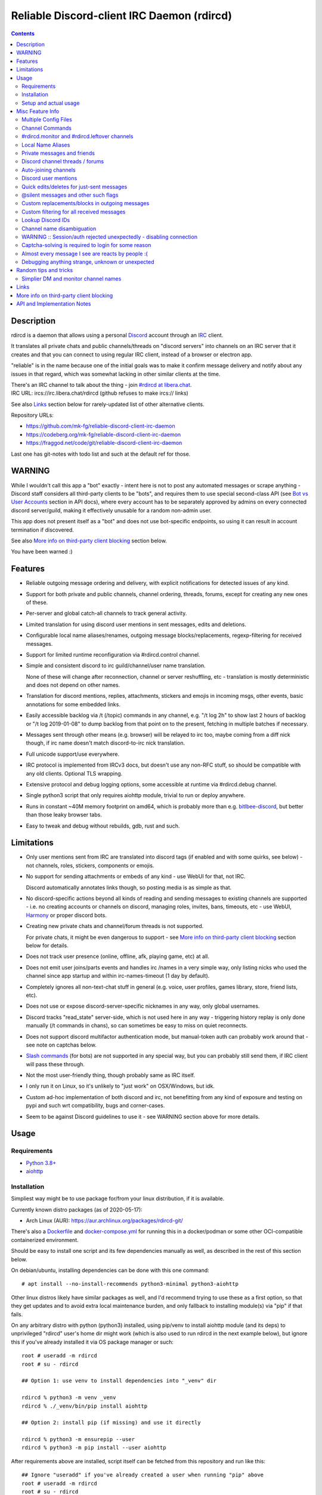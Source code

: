 Reliable Discord-client IRC Daemon (rdircd)
===========================================

.. contents::
  :backlinks: none


Description
-----------

rdircd is a daemon that allows using a personal Discord_ account through an IRC_ client.

It translates all private chats and public channels/threads on "discord servers"
into channels on an IRC server that it creates and that you can connect to using
regular IRC client, instead of a browser or electron app.

"reliable" is in the name because one of the initial goals was to make it confirm
message delivery and notify about any issues in that regard, which was somewhat
lacking in other similar clients at the time.

| There's an IRC channel to talk about the thing - join `#rdircd at libera.chat`_.
| IRC URL: ircs://irc.libera.chat/rdircd (github refuses to make ircs:// links)

See also Links_ section below for rarely-updated list of other alternative clients.

Repository URLs:

- https://github.com/mk-fg/reliable-discord-client-irc-daemon
- https://codeberg.org/mk-fg/reliable-discord-client-irc-daemon
- https://fraggod.net/code/git/reliable-discord-client-irc-daemon

Last one has git-notes with todo list and such at the default ref for those.

.. _Discord: http://discord.gg/
.. _IRC: https://en.wikipedia.org/wiki/Internet_Relay_Chat
.. _#rdircd at libera.chat: https://web.libera.chat/?channels=#rdircd


WARNING
-------

While I wouldn't call this app a "bot" exactly - intent here is not to post any
automated messages or scrape anything - Discord staff considers all third-party
clients to be "bots", and requires them to use special second-class API
(see `Bot vs User Accounts`_ section in API docs), where every account has to be
separately approved by admins on every connected discord server/guild, making it
effectively unusable for a random non-admin user.

This app does not present itself as a "bot" and does not use bot-specific endpoints,
so using it can result in account termination if discovered.

See also `More info on third-party client blocking`_ section below.

You have been warned :)

.. _Bot vs User Accounts: https://discord.com/developers/docs/topics/oauth2#bot-vs-user-accounts


Features
--------

- Reliable outgoing message ordering and delivery, with explicit notifications
  for detected issues of any kind.

- Support for both private and public channels, channel ordering, threads,
  forums, except for creating any new ones of these.

- Per-server and global catch-all channels to track general activity.

- Limited translation for using discord user mentions in sent messages,
  edits and deletions.

- Configurable local name aliases/renames, outgoing message blocks/replacements,
  regexp-filtering for received messages.

- Support for limited runtime reconfiguration via #rdircd.control channel.

- Simple and consistent discord to irc guild/channel/user name translation.

  None of these will change after reconnection, channel or server reshuffling,
  etc - translation is mostly deterministic and does not depend on other names.

- Translation for discord mentions, replies, attachments, stickers and emojis
  in incoming msgs, other events, basic annotations for some embedded links.

- Easily accessible backlog via /t (/topic) commands in any channel, e.g. "/t
  log 2h" to show last 2 hours of backlog or "/t log 2019-01-08" to dump backlog
  from that point on to the present, fetching in multiple batches if necessary.

- Messages sent through other means (e.g. browser) will be relayed to irc too,
  maybe coming from a diff nick though, if irc name doesn't match discord-to-irc
  nick translation.

- Full unicode support/use everywhere.

- IRC protocol is implemented from IRCv3 docs, but doesn't use any non-RFC stuff,
  so should be compatible with any old clients. Optional TLS wrapping.

- Extensive protocol and debug logging options, some accessible at runtime via
  #rdircd.debug channel.

- Single python3 script that only requires aiohttp module, trivial to run or
  deploy anywhere.

- Runs in constant ~40M memory footprint on amd64, which is probably more than
  e.g. bitlbee-discord_, but better than those leaky browser tabs.

- Easy to tweak and debug without rebuilds, gdb, rust and such.

.. _bitlbee-discord: https://github.com/sm00th/bitlbee-discord


Limitations
-----------

- Only user mentions sent from IRC are translated into discord tags
  (if enabled and with some quirks, see below) - not channels, roles, stickers,
  components or emojis.

- No support for sending attachments or embeds of any kind - use WebUI for that, not IRC.

  Discord automatically annotates links though, so posting media is as simple as that.

- No discord-specific actions beyond all kinds of reading and sending messages
  to existing channels are supported - i.e. no creating accounts or channels on discord,
  managing roles, invites, bans, timeouts, etc - use WebUI, Harmony_ or proper discord bots.

- Creating new private chats and channel/forum threads is not supported.

  For private chats, it might be even dangerous to support - see `More info on
  third-party client blocking`_ section below for details.

- Does not track user presence (online, offline, afk, playing game, etc) at all.

- Does not emit user joins/parts events and handles irc /names in a very simple
  way, only listing nicks who used the channel since app startup and within
  irc-names-timeout (1 day by default).

- Completely ignores all non-text-chat stuff in general
  (e.g. voice, user profiles, games library, store, friend lists, etc).

- Does not use or expose discord-server-specific nicknames in any way,
  only global usernames.

- Discord tracks "read_state" server-side, which is not used here in any way -
  triggering history replay is only done manually (/t commands in chans),
  so can sometimes be easy to miss on quiet reconnects.

- Does not support discord multifactor authentication mode, but manual-token
  auth can probably work around that - see note on captchas below.

- `Slash commands`_ (for bots) are not supported in any special way,
  but you can probably still send them, if IRC client will pass these through.

  .. _Slash commands: https://discord.com/developers/docs/interactions/slash-commands

- Not the most user-friendly thing, though probably same as IRC itself.

- I only run it on Linux, so it's unlikely to "just work" on OSX/Windows, but idk.

- Custom ad-hoc implementation of both discord and irc, not benefitting from any
  kind of exposure and testing on pypi and such wrt compatibility, bugs and corner-cases.

- Seem to be against Discord guidelines to use it - see WARNING section above for more details.


Usage
-----

Requirements
````````````

* `Python 3.8+ <http://python.org/>`_
* `aiohttp <https://aiohttp.readthedocs.io/en/stable/>`_

Installation
````````````

Simpliest way might be to use package for/from your linux distribution,
if it is available.

Currently known distro packages (as of 2020-05-17):

- Arch Linux (AUR): https://aur.archlinux.org/packages/rdircd-git/

There's also a Dockerfile_ and docker-compose.yml_ for running this
in a docker/podman or some other OCI-compatible containerized environment.

Should be easy to install one script and its few dependencies manually as well,
as described in the rest of this section below.

On debian/ubuntu, installing dependencies can be done with this one command::

  # apt install --no-install-recommends python3-minimal python3-aiohttp

Other linux distros likely have similar packages as well, and I'd recommend
trying to use these as a first option, so that they get updates and to avoid
extra local maintenance burden, and only fallback to installing module(s) via
"pip" if that fails.

On any arbitrary distro with python (python3) installed, using pip/venv to
install aiohttp module (and its deps) to unprivileged "rdircd" user's home dir
might work (which is also used to run rdircd in the next example below),
but ignore this if you've already installed it via OS package manager or such::

  root # useradd -m rdircd
  root # su - rdircd

  ## Option 1: use venv to install dependencies into "_venv" dir

  rdircd % python3 -m venv _venv
  rdircd % ./_venv/bin/pip install aiohttp

  ## Option 2: install pip (if missing) and use it directly

  rdircd % python3 -m ensurepip --user
  rdircd % python3 -m pip install --user aiohttp

After requirements above are installed, script itself can be fetched
from this repository and run like this::

  ## Ignore "useradd" if you've already created a user when running "pip" above
  root # useradd -m rdircd
  root # su - rdircd

  ## If using "venv" install example above - load its env vars
  # Or alternatively run script via "./_venv/bin/python rdircd ..." command line
  rdircd % source ./_venv/bin/activate

  rdircd % curl https://raw.githubusercontent.com/mk-fg/reliable-discord-client-irc-daemon/master/rdircd > rdircd
  rdircd % chmod +x rdircd

  rdircd % ./rdircd --help
   ...to test if it runs...

  rdircd % ./rdircd --conf-dump-defaults
   ...for a full list of all supported options with some comments...
  rdircd % nano rdircd.ini
   ...see below for configuration file info/example...

  rdircd % ./rdircd --debug -c rdircd.ini
   ...drop --debug and use init system for a regular daemon...

For setting up daemon/script to run on OS boot, rdircd.service_ systemd unit file
can be used in most Linux environments (edit ExecStart= options and paths there),
or otherwise probably via init.d script, or maybe in "screen" session as a
last resort ad-hoc option.
Make sure it runs as e.g. "rdircd" user created in snippet above, not as root.

.. _Dockerfile: Dockerfile
.. _docker-compose.yml: docker-compose.yml
.. _rdircd.service: rdircd.service

Setup and actual usage
``````````````````````

Create configuration file with discord and ircd auth credentials in ~/.rdircd.ini
(see all --conf\* opts wrt these)::

  [irc]
  password = hunter2

  [auth]
  email = discord-reg@email.com
  password = discord-password

Note: IRC password can be omitted, but make sure to firewall that port from
everything in the system then (or maybe do it anyway).

If you set password though, maybe do not use IRC ``password=`` option like above,
and use ``password-hash=`` and ``-H/--conf-pw-scrypt`` to generate it instead.
Either way, make sure to use that password when configuring connection to this
server in the IRC client as well.

Start rdircd daemon: ``./rdircd --debug``

Connect IRC client to "localhost:6667" - default listen/bind host and port.

(see ``./rdircd --conf-dump-defaults`` or corresponding CLI ``-i/--irc-bind`` /
``-s/--irc-tls-pem-file`` options for binding on different host/port and TLS
socket wrapping, for non-localhost connections)

Run ``/list`` to see channels for all joined discord servers/guilds::

  Channel           Users Topic
  -------           ----- -----
  #rdircd.control       1  rdircd: control channel, type "help" for more info
  #rdircd.debug         1  rdircd: debug logging channel, read-only
  #rdircd.monitor       1  rdircd: read-only catch-all channel with messages from everywhere
  #rdircd.leftover      1  rdircd: read-only channel for any discord messages in channels ...
  #rdircd.monitor.jvpp  1  rdircd: read-only catch-all channel for discord [ Server-A ]
  #rdircd.leftover.jvpp 1  rdircd: read-only msgs for non-joined channels of discord [ Server-A ]
  ...
  #me.chat.SomeUser     1  me: private chat - SomeUser
  #me.chat.x2s456gl0t   3  me: private chat - some-other-user, another-user, user3
  #jvpp.announcements   1  Server-A: Please keep this channel unmuted
  #jvpp.info            1  Server-A:
  #jvpp.rules           1  Server-A:
  #jvpp.welcome         1  Server-A: Mute unless you like notification spam
  ...
  #axsd.intro           1  Server-B: Server info and welcomes.
  #axsd.offtopic        1  Server-B: Anything goes. Civility is expected.

Notes on information here:

- Short base64 channel prefix is a persistent id of the discord guild that it belongs to.
- Full guild name (e.g. "Server-A") is used as a prefix for every channel topic.
- "#me." is a prefix of discord @me guild, where all private channels are.
- #rdircd.control and #rdircd.debug are special channels, send "help" there for more info.
- There's #rdircd.monitor catch-all channel and guild-specific ones (see notes below).
- #rdircd.leftover channels are like #rdircd.monitor, but skip msgs from already-joined channels.
- Public IRC channel users are transient and only listed/counted if they sent
  something to a channel, as discord has no concept of "joining" for publics.
- Everything in that /list and everything used to talk through this app are IRC
  channels (with #, that you /join), it doesn't use /q or /msg pretty much anywhere.
- Channels always list at least 1 user, to avoid clients hiding ones with 0.

``/j #axsd.offtopic`` (/join) as you'd do with regular IRC to start shitposting there.
Channels joins/parts in IRC side do not affect discord in any way.

Run ``/t`` (/topic) command to show more info on channel-specific commands,
e.g. ``/t log`` to fetch and replay backlog starting from last event before last
rdircd shutdown, ``/t log list`` to list all activity timestamps that rdircd tracks,
or ``/t log 2h`` to fetch/dump channel log for/from specific time(stamp/span)
(iso8601 or a simple relative format).

Daemon control/config commands are available in #rdircd.control channel,
#rdircd.debug chan can be used to tweak various logging and inspect daemon state
and protocols more closely, send "help" there to list available commands.

For broad outline of various supported configuration settings,
see `rdircd.defaults.ini`_ file (output of ``./rdircd --conf-dump-defaults``),
and more on particular uses of those below.

.. _rdircd.defaults.ini: rdircd.defaults.ini


Misc Feature Info
-----------------

| Notes on various optional and less obvious features are collected here.
| See "Usage" section for a more general information.

Multiple Config Files
`````````````````````

Multiple ini files can be specified with -c option, overriding each other in sequence.

Last one will be updated wrt [state], token= and similar runtime stuff,
as well as any values set via #rdircd.control channel commands,
so it can be useful to specify persistent config with auth and options,
and separate (initially empty) one for such dynamic state.

| E.g. ``./rdircd -c config.ini -c state.ini`` will do that.
| ``--conf-dump`` can be added to print resulting ini assembled from all these.
| ``--conf-dump-defaults`` flag can be used to list all options and their defaults.
|

Frequent state timestamp updates are done in-place (small fixed-length values),
but checking ctime before writes, so should be safe to edit any of these files
manually anytime anyway.

Sending SIGHUP to the script or "reload" command in control-channel should
load and apply values from all config files in the same order.
Note that such operation won't reset any values missing in files to their
defaults, only apply stuff explicitly set there on top of the current config.

Channel Commands
````````````````

| In special channels like #rdircd.control and #rdircd.debug: send "h" or "help".
| All discord channels - send "/t" or "/topic".

#rdircd.monitor and #rdircd.leftover channels
`````````````````````````````````````````````

#rdircd.monitor can be used to see activity from all connected servers -
gets all messages, prefixed by the relevant irc channel name.

#rdircd.monitor.guild (where "guild" is a hash or alias, see above)
is a similar catch-all channels for specific discord server/guild.

#rdircd.monitor.me can be useful, for example, to monitor any private chats
and messages for discord account (see also `Auto-joining channels`_ example).

#rdircd.leftover and similar #rdircd.leftover.guild channels are like monitor
channels, but skip messages from any channels that IRC client have JOIN-ed,
including e.g. ``/join #rdircd.leftover.game-x`` hiding that "game-x" discord
msgs from global catch-all #rdircd.leftover, but not counting #rdircd.monitor
channels (i.e. joining them doesn't affect "leftover" ones in any way).

Configuration file also has [unmonitor] section for an optional list
of channel-names to ignore in monitor/leftover channels, for example::

  [unmonitor]
  # All filters are applied to channel names and are case-insensitive
  Ignore this particular "bot-commands" channel = game-X.bot-commands
  skip forum threads in "game-X" guild = glob:game-X.forum.=*
  "wordle" threads in any guild (and chans ending in .wordle) = glob:*.wordle
  Don't show threads in any forum-like channels = re:^[^.]+\.(forum|discuss)\.=.*

Keys (as in part before "=") in such config section are ignored, and can be
anything, e.g. comments explaining the patterns (like in example above), while
values are either exact channel names (with discord prefix, optional #-prefix),
or a "glob:"/"re:"-prefixed glob / regexp pattern (`shell-like globs`_ or
`python regexps`_), written as ``<some-key/comment> = glob:<wildcard-pattern>``
or ``<some-key/comment> = re:<regexp-pattern>`` lines - see examples just above.

Channel names matched by those filters will be dropped from monitor-channels,
so this can be used to define a list of spammy things that you don't care about
and don't want to see even there.

"unmonitor" (or "um") command in #rdircd.control can add/remove such filters
on-the-fly anytime.

Messages in monitor-channels are limited to specific length/lines,
to avoid excessive flooding by long and/or multi-line msgs.
"len-monitor" and "len-monitor-lines" parameters under "[irc]" config
section can be used to control these limits,
see `"./rdircd --conf-dump-defaults" output`_ for their default values.
There are also options to change name format of monitor channels.

.. _shell-like globs: https://docs.python.org/3/library/fnmatch.html
.. _python regexps: https://docs.python.org/3/library/re.html
.. _"./rdircd --conf-dump-defaults" output: rdircd.defaults.ini

Local Name Aliases
``````````````````

(more like "renames" than "aliases", as old names don't continue to work for these)

Can be defined in the config file to replace hash-based discord prefixes or server
channel names with something more readable/memorable or meaningful to you::

  [renames]
  guild.jvpp = game-x
  guild.sn3y = log-bot
  guild.sn3y.chan-fmt = logs/{name}.log
  chan.some-long-and-weird-name = weird
  chan.@710035588048224269 = general-subs

This should:

- Turn e.g. #jvpp.info into #game-x.info - lettersoup guild-id to more
  meaningful prefix. This will apply to all channels in that discord -
  "guild" renames.

- Change format for channel names of "sn3y" discord from something like
  #sn3y.debug to #logs/debug.log - changing of channel name format.

  Format template uses `python str.format syntax`_ with "name" (channel name)
  and "prefix" (guild prefix - will be "log-bot" in this example) values.
  Default format is ``{prefix}.{name}``.

  This format option does not affect monitor/leftover channel name(s)
  (e.g. #rdircd.monitor.log-bot or #rdircd.leftover.game-x) -
  see "chan-monitor-guild" and "chan-leftover-guild" options under
  [irc] section for changing that.

  .. _python str.format syntax: https://docs.python.org/3/library/string.html#format-string-syntax

- Rename that long channel to have a shorter name (retaining guild prefix) -
  "chan" renames.

  Note that this affects all guilds where such channel name exists, and source name
  should be in irc format, same as in /list, and is rfc1459-casemapped (same as on irc).

- Rename channel with id=710035588048224269 to "memes" (retaining guild prefix) -
  "chan" renames using \@channel-id spec.

  That long discord channel identifier (also called "snowflake") can be found by
  typing "/t info" topic-command in corresponding irc channel, and can be used to
  refer to that specific channel, i.e. renaming this one #general on this one
  discord server instead of renaming all #general channels everywhere.

  This is especially useful when two channels have same exact name within same
  discord, and normally will be assigned ``.<id-hash>`` non-descriptive suffixes.

Currently only listed types of renaming are implemented, for discord prefixes
and channels, but there are also options under [irc] section to set names for
system/monitor/leftover and private-chat channels - "chan-sys", "chan-private",
"chan-monitor" and such (see `"./rdircd --conf-dump-defaults" output`_).

Set ``chan-monitor-guild = {prefix}`` there for example, to have #game-x channel be
catch-all for all messages in that discord, without default long #rdircd.monitor.\* prefix.

Private messages and friends
````````````````````````````

Discord private messages create and get posted to channels in "me" server/guild,
same as they do in discord webui, and can be interacted with in the same way as
any other guild/channels (list, join/part, send/recv msgs, etc).

Join #rdircd.monitor.me (or #rdircd.monitor, see above) to get all new
msgs/chats there, as well as relationship change notifications (friend
requests/adds/removes) as notices.

Accepting friend requests and adding/removing these can be done via regular
discord webui and is not implemented in this client in any special way.

See also `Auto-joining channels`_ section below for an easy way to pop-up
new private chats in the IRC client via invites.

Discord channel threads / forums
````````````````````````````````

"Threads" is a Discord feature, allowing non-admin users to create transient
ad-hoc sub-channels anytime for specific topic, which are auto-removed
("archived") after a relatively-short inactivity timeout (like a day).

Discord "forum" channels are basically channels, where people can only create
and talk in theads, with listing of those replacing default channel chatter.

All non-archived threads should be shown in rdircd channel list as a regular IRC
channels, with names like #gg.general.=vot5.lets·discuss·stuff, extending parent
chan name with thread id tag ("=vot5" in this example) and a possibly-truncated
thread name (see "thread-chan-name-len" config option).

There are several options for how to see and interact with threads from the
parent channel (mostly in [discord] section, `see --conf-dump-defaults output`_)::

  [irc]
  thread-chan-name-len = 30

  [discord]
  thread-id-prefix = =
  thread-msgs-in-parent-chan = yes
  thread-msgs-in-parent-chan-monitor = no
  thread-msgs-in-parent-chan-full-prefix = no
  thread-redirect-prefixed-responses-from-parent-chan = yes
  ...

But even with all these disabled, a simple notice should be sent to the channel
when threads are started, so that one won't miss them entirely.

There's no support for creating new threads from IRC, unarchiving old ones or
otherwise managing these, and joining thread channel in IRC doesn't actually
"join thread" in Discord UI (pining it under channel name), but posting anything
there should do that automatically.

.. _see --conf-dump-defaults output: rdircd.defaults.ini

Auto-joining channels
`````````````````````

"chan-auto-join-re" setting in "[irc]" section allows to specify regexp to match
channel name (without # prefix) to auto-join when any messages appear in them.

For example, to auto-join any #me.\* channels (direct messages), following
regular expression value (`python "re" syntax`_) can be used::

  [irc]
  chan-auto-join-re = ^me\.

| Or to have irc client auto-join all channels, use ``chan-auto-join-re = .``
| Empty value for this option (default) will match nothing.

This can be used as an alternative to tracking new stuff via
#rdircd.monitor/leftover channels.

This regexp can be tweaked at runtime using "set" command in #rdircd.control
channel, same as any other values, to e.g. temporary enable/disable this feature
for specific discords or channels.

Discord user mentions
`````````````````````

| These are ``@username`` tags, designed to alert someone to direct-ish message.
| rdircd translates whatever matches ``msg-mention-re`` regexp conf-option into them.

Default value for it should look like this::

  [discord]
  msg-mention-re = (?:^|\s)(@)(?P<nick>[^\s,;@+]+)

Which would match any word-like space- or punctuation-separated ``@nick``
mention in sent lines.

Regexp (`python "re" syntax`_) must have named "nick" group with
nick/username lookup string, which will be replaced by discord mention tag,
and all other capturing groups (i.e. ones without ``?:``) will be stripped
(like ``@`` in above regexp).

Default regexp above should still allow to send e.g. ``\@something`` to appear
non-highlighted in webapp (and without ``\`` due to markdown), as it won't be
matched by ``(?:^|\s)`` part due to that backslash prefix.

As another example, to have classic irc-style highlights at the start of the
line, regexp like this one can be used::

  msg-mention-re = ^(?P<nick>[^\s,;@+]+)(:)

And should translate e.g. ``mk-fg: some msg`` into ``@mk-fg some msg``
(with @-part being mention-tag).

To ID specific discord user, "nick" group will be used in following ways:

- Case-insensitive match against all recent guild-related irc names
  (message authors, reactions, private channel users, etc).

- Lookup unique name completion by prefix, same as in webui after @.

- If no cached or unique match found - error notice will be issued
  and message not sent.

Such strict behavior is designed to avoid any unintentional mis-translations,
and highlighting wrong person should generally only be possible via misspelling.

Related ``msg-mention-re-ignore`` option (regexp to match against full capture
of pattern above) can also be used to skip some non-mention things from being
treated as such, that'd otherwise be picked-up by first regexp, stripping
capturing groups from them too, which can be used to e.g. undo escaping.

Set ``msg-mention-re`` to an empty value to disable all this translation entirely.

Note that discord user lists can be quite massive (10K+ users), are not split
by channel, and are not intended to be pre-fetched by the client, only queried
for completions or visible parts, which doesn't map well to irc, hence all this magic.

.. _python "re" syntax: https://docs.python.org/3/library/re.html#regular-expression-syntax

Quick edits/deletes for just-sent messages
``````````````````````````````````````````

Similar to `Discord user mentions`_ above, there's a special regexp-option that
matches commands to be interpreted as edit or removal of last message sent to
this channel.

Default regexps look something like this (check `--conf-dump-defaults`_ jic)::

  [discord]
  msg-edit-re = ^\s*s(?P<sep>[/|:])(?P<aaa>.*)(?P=sep)(?P<bbb>.*)(?P=sep)\s*$
  msg-del-re = ^\s*//del\s*$

They match sed/perl/irc-like follow-up amendment lines like ``s/spam/ham/``, and
``//del`` line, which will never be sent to discord, only used as internal commands.

(``s|/some/path|/other/path|`` and
``s:cat /dev/input/mouse0 | hexdump:hexdump </dev/input/mouse0:``
syntaxes are also allowed by default edit-regexp, just like with sed_, for
easier handling of common stuff like paths, which can have these chars in them)

Both commands matched by these operate on last message sent by rdircd to the
same discord channel, with ``//del`` simply removing that last message, and edit
running `python re.sub()`_ (`PCRE-like`_) regexp-replacement function on it.

"msg-edit-re" regexp option value matching sed-like command must have named
"aaa" and "bbb" groups in it, which will be used as pattern and replacement
args to re.sub(), respectively.

If edit doesn't seem to alter last-sent message in any way, it gets discarded,
and also generates IRC notice response, to signal that replacement didn't work.

Successful edit/deletion should also be signaled as usual by discord,
with "[edit]" or such prefix (configurable under "[irc]" section).

Any older-than-last messages can be edited through Discord WebUI - this client
only tracks last one for easy quick follow-up oops-fixes, nothing more than that.

.. _--conf-dump-defaults: rdircd.defaults.ini
.. _sed: https://en.wikipedia.org/wiki/Sed
.. _python re.sub(): https://docs.python.org/3/library/re.html#re.sub
.. _PCRE-like: https://en.wikipedia.org/wiki/Perl_Compatible_Regular_Expressions

@silent messages and other such flags
`````````````````````````````````````

Somewhat similar to quick edits/deletes above, "msg-flag-silent-re" option is
there to match/remove "@silent" prefix in messages (by default), which disables
sending discord push notifications for it, same as with the official client.

That and similar message flags on incoming messages are not represented
in any way, as they don't seem to be relevant for an irc client anyway.

Custom replacements/blocks in outgoing messages
```````````````````````````````````````````````

Config can have a [send-replacements] section to block or regexp-replace
parts of messages sent (by you) from IRC on per-discord basis.

This can be used to add discord-specific tags, unicode shorthands, emojis,
stickers, block/replace specific links or maybe even words/language before
proxying msg to discord.

Here's how it can look in the ini file(s)::

  [send-replacements]

  *.unicode-smiley = (^| ):\)( |$) -> \1😀\2
  *.twitter-to-nitter = ^(https?://)((mobile|www)\.)?twitter\.com(/.*)?$ -> \1nitter.ir\4

  guildx.never-mention-rust! = (?i)\brust\b -> <block!>
  guildx.localize-color-word = \bcolor(ed|i\S+)\b -> colour\1

Where each key has the form of ``discord-prefix> "." comment``, with a special
``*`` prefix to apply rule to all discords, while values are
``regexp " -> " <replacement_or_action`` with one special ``<block!>``
action-value to block sending msg with error-notice on regexp match.
"comment" part of the key can be any arbitrary unique string.

So when sending e.g. ``test :)`` msg on IRC, discord will get ``test 😀``.

Same as with other regex-using options, regexps have python "re" module syntax,
applied via `re.sub()`_ function, using raw strings from config value as-is,
without any special escapes or interpretations.

Replacements are applied in the same order as specified, but with ``*`` keys
preceding per-discord ones, and before processing to add discord tags, so anything
like @username that can normally be typed in messages can be used there too.

#rdircd.control channel has "repl" command to edit these rules on-the-fly.

.. _re.sub(): https://docs.python.org/3/library/re.html#re.sub

Custom filtering for all received messages
``````````````````````````````````````````

If you join #rdircd.monitor channel, see - for example - a message like this::

  <helper-bot> #pub.welcomes :: Welcome!

...and think "don't want to see messages like that again!" - config files'
"[recv-regexp-filters]" section or corresponding "rx" command in #rdircd.control
channel can help.

Depending on what "messages like that" means, here are some ways to filter those out::

  [recv-regexp-filters]
  discard msgs from this bot = ^<helper-bot>
  ignore all msgs in that channel of that discord = ^\S+ #pub\.welcomes ::
  drop all msgs from "pub" discord = ^\S+ #pub\.
  no messages from #welcomes channels of any discord pls = ^\S+ #\w+\.welcomes ::
  never see "Welcome!" message-text again!!! = ^\S+ #\S+ :: Welcome!$
  some combination of the above = (?i)^<helper-bot> #\w+\.welcomes ::
  ...

(tweak e.g. `last example on regex101.com`_ for more hands-on understanding)

Lines in that section have the usual ``<key> = <regexp>`` form, where <key>
part can be anything (e.g. comment to explain regexp, like in examples above),
and <regexp> value is a regular expression to match against the message in
``<user> #discord.channel-name :: message text`` format like that helper-bot
msg presented above, and same as can be seen in monitor-channels.

Any message received from discord will be matched against all regexps in order,
stopping and discarding the message everywhere on first (any) match.
So it might be a good idea to write as precise patterns as possible, to avoid
them matching anything else and dropping unrelated messages accidentally.

Same as with some other conf options, basic knowledge of regular expressions
might be needed to use such filters - `here's a link to nice tutorial on those`_
(though there are 100s of such tutorials on the web).

Particular regexps here use PCRE-like `python re syntax`_, with re.DOTALL
flag set (``.`` matches newlines in multiline messages).
I'd also recommend commonly adding ``(?i)`` case-insensitive-match flag,
as IRC nicks and channel names ignore character case and can be displayed
in misleading/inprecise ways in the client.

More random examples of recv-regexp-filters, incl. more advanced CNF weirdness::

  [recv-regexp-filters]
  disregard wordle thread there = ^\S+ #pub\.general\.=w8mk\.wordle ::
  ignore "wordle" threads everywhere = ^\S+ #\S+\.=\w{4}\.wordle ::
  activity-level bots are annoying = (?i) advanced to level \d+[ !]

  ;; Advanced stuff: connect multiple regexps via CNF logic (Conjunctive Normal Form)
  ;; If key starts with "∧ " (conjunction symbol), it's AND'ed with previous regexp
  ;; ¬ (negation) in that prefix inverts the logic, so e.g. "∧¬ ..." is "and not ..."
  ;; Disjunction (∨) is the default behavior and doesn't need the (implied) prefix
  ;; Any complex logical expression can be converted to such CNF form -
  ;;  - use calculators like https://www.dcode.fr/boolean-expressions-calculator

  Drop welcome msgs in welcome-chans = (?i)^\S+ #\w+\.\S*welcome\S* :: .*\bwelcome\b.*
  ∧ but only if they have an exclaimation mark in them somewhere = :: .*!
  ∧¬ and not from this specific "lut" discord-prefix = ^\S+ #lut\.

  Most channels here are not relevant = ^\S+ #myc\.
  ∧¬ except these ones = ^\S+ #myc\.(announcements|changelog|forum)[. ]
  ∨ but skip github CI logs there = ^<github> #myc\.

Pretty much anything can be matched with clever regexps, so CNF-logic stuff
like in last examples is seldom useful, but might still be simplier than
expressing arbitrary ordering or negation in regexps.

.. _last example on regex101.com: https://regex101.com/r/VMvyfS/2
.. _python re syntax: https://docs.python.org/3/howto/regex.html
.. _here's a link to nice tutorial on those: https://github.com/ziishaned/learn-regex

Lookup Discord IDs
``````````````````

Mostly useful for debugging - /who command can resolve specified ID
(e.g. channel_id from protocol logs) to a channel/user/guild info:

- ``/who #123456`` - find/describe channel with id=123456.
- ``/who @123456`` - user id lookup.
- ``/who %123456`` - guild id info.

All these ID values are unique for discord within their type.

Channel name disambiguation
```````````````````````````

Discord name translation is "mostly" deterministic due to one exception -
channels with same (casemapped) IRC name within same server/guild,
which discord allows for.

When there is a conflict, chan names are suffixed by ``.<id-hash>``
(see chan-dedup-\* config options), to allow using both channels through IRC.
Renaming conflicting channels on Discord will rename IRC chans to remove
no-longer-necessary suffixes as well. Such renames affect thread-channels too.

Note that when channels are renamed (including name conflicts),
IRC notice lines about it are always issued in affected channels,
and any relevant monitor/leftover channels, topic should be changed
to reflect that old-name channel is no longer useful, and posting msgs
there should emit immediate warnings about it.

WARNING :: Session/auth rejected unexpectedly - disabling connection
````````````````````````````````````````````````````````````````````

This should happen by default when discord gateway responds with op=9
"invalid session" event to an authentication attempt,
not reconnecting after that, as presumably it'd fail in the same way anyway.

This would normally mean that authentication with the discord server has failed,
but on (quite frequent) discord service disruptions, gateway also returns that
opcode for all logins after some timeout, presumably using it as a fallback
when failing to access auth backends.

This can get annoying fast, as one'd have to manually force reconnection when
discord itself is in limbo.

If auth data is supposed to be correct, can be fixed by setting
``ws-reconnect-on-auth-fail = yes`` option in ``[discord]`` ini section,
which will force client to keep reconnecting regardless.

Captcha-solving is required to login for some reason
````````````````````````````````````````````````````

Don't know why or when it happens, but was reported by some users in this and
other similar discord clients - see `issue-1`_ here and links in there.

Fix is same as with bitlbee-discord_ - login via browser, maybe from the same
IP Address, and put auth token extracted from this browser into configuration
ini file's [auth] section, e.g.::

  [auth]
  token = ...

See "Usage" in README of bitlbee-discord_ (scroll down on that link) for how to
extract this token from various browsers.

Note that you can use multiple configuration files (see -c/--conf option) to specify
this token via separate file, generated in whatever fashion, in addition to main one.

Extra ``token-manual = yes`` option can be added in that section to never
try to request, update or refresh this token automatically in any way.
Dunno if this option is needed, or if such captcha-login is only required once,
and later automatic token requests/updates might work (maybe leave note on
`issue-1`_ if you'll test it one way or the other).

Never encountered this problem myself so far.

.. _issue-1: https://github.com/mk-fg/reliable-discord-client-irc-daemon/issues/1

Almost every message I see are reacts by people :(
``````````````````````````````````````````````````

There is `an ini file option`_ for this::

  [irc]
  ...
  ; disable-reactions: disables all "--- reacts" messages
  disable-reactions = no

Flip that to "yes" in config to disable all those, or alternatively they can be
blocked in a more fine-grained way in the IRC client.

There's a bunch of other similar tweaks that can be useful in there too.

.. _an ini file option: rdircd.defaults.ini

Debugging anything strange, unknown or unexpected
`````````````````````````````````````````````````

Most likely source of that should be missing handling for some new/uncommon
discord events, or maybe a bug in the code somewhere - either can be reported as
a github issue.

To get more information on the issue (so that report won't be unhelpful "don't work"),
following things can be monitored and/or enabled:

- Standard error stream (stderr) of the script when problem occurs and whether
  it crashes (unlikely).

  If rdircd is run as a systemd service, e.g. ``journalctl -au rdircd`` should
  normally capture its output, but there are other ways to enable logs listed just below.

  rdircd shouldn't normally ever crash, as it handles any errors within its own
  loop and just reconnects or whatever, but obviously bugs happen - there gotta
  be some python traceback printed to stderr on these.

- Find a way to reproduce the issue.

  When something weird happens, it's most useful to check whether it can be
  traced to some specific discord and event there (e.g. some new feature being used),
  or something specific you did at the time, and check whether same thing
  happens again on repeating that.

  That's very useful to know, as then problem can be reproduced with any kind of
  extra logging and debugging aids enabled until it's perfectly clear what's
  going on there, or maybe how to avoid it, if fixing is not an option atm.

- Join #rdircd.debug channel - any warnings/errors should be logged there.

  Send "help" (or "h") msg to it to see a bunch of extra controls over it.

  Sending "level debug" (or "d") there for example will enable verbose debug
  logging to that channel (can be disabled again via "level warning"/"w"),
  but it might be easier to use log files for that - see below.

- Enable debug and protocol logs to files.

  In any loaded rdircd ini file(s), add [debug] section with options like these::

    [debug]
    log-file = /var/log/rdircd/debug.log
    proto-log-shared = no
    proto-log-file = /var/log/rdircd/proto.log

  ``/var/log/rdircd`` dir in this example should be created and accessible only
  to running rdircd and ideally nothing else, e.g. creating it as:
  ``install -m700 -o rdircd -d /var/log/rdircd``

  Such opts should enable those auto-rotating log files, which will have a lot
  of very information about everything happening with the daemon at any time.

  Both of these can also be enabled/controlled and/or queried at runtime from
  #rdircd.debug chan.

  ``proto-log-shared`` option (defaults to "yes") and be used to send
  discord/irc protocol logging to same log-file or #rdircd.debug channel,
  but it might be easier to have two separate logs, as in example above.

  Log file size and rotation count can be set via ``log-file-size``,
  ``log-file-count``, ``proto-log-file-size``, ``proto-log-file-count``
  options - run ``rdircd --conf-dump-defaults`` to see all those and their
  default values (`rdircd.defaults.ini`_ has some recent-ish copy too).

  When running with protocol logs repeatedly or over long time,
  ``proto-log-filter-ws`` option can be handy to filter-out spammy
  uninteresting events there, like GUILD_MEMBER_LIST_UPDATE.

  Note that these files will contain all sorts of sensitive information - from
  auth data to all chats and contacts - so should probably not be posted or
  shared freely on the internet in-full or as-is, but can definitely help to
  identify/fix any problems.

- Running ``/version`` IRC-command should at least print something like
  ``host 351 mk-fg 22.05.1 rdircd rdircd discord-to-irc bridge`` on the first line,
  which is definitely useful to report, if it's not the latest one in this git repo.

Generally if an issue is easy to reproduce (e.g. "I send message X anywhere and
get this error"), it can be reported without digging much deeper for more info,
as presumably anyone debugging it should be able to do that as well, but maybe
info above can still be helpful to identify any of the more non-obvious problems,
or maybe give an idea where to look at for fixing or working around these.


Random tips and tricks
----------------------

Some cool configurations mentioned in #rdircd on IRC and such.

Simplier DM and monitor channel names
`````````````````````````````````````

Normally rdircd uses these long strange "#rdircd.monitor" channel name
templates, as well as unnecessary "#me.chat."  prefixes, instead of this::

  #DMs
  #@some-friend
  #@some-friend+other-friend+more-ppl
  #rdircd
  #rdircd.control
  #rdircd.debug
  #minecraft
  #minecraft.general
  #minecraft.modding

Use these lines in any loaded ini config file to make it work like that::

  [irc]
  chan-monitor = rdircd
  chan-monitor-guild = {prefix}
  chan-private = {names}

  [renames]
  guild.me = DMs
  guild.me.chan-fmt = @{name}

What these options do, in the same order: rename "#rdircd.monitor" to "#rdircd",
set names for all discord-specific monitor channels to just "{prefix}"
(e.g. "#dm" or "#minecraft"), set private-chat channels to use people's name(s)
without "chat." prefix, rename default "me" guild (private chats) to "DMs",
use simplier @ + name format for any channels there.

Defaults are that way to try to be more explicit and descriptive,
but once you know what all these channels are for, can easily rename
them to something shorter/nicer and more convenient for yourself.


Links
-----

Other third-party Discord clients that I'm aware of atm (2023-05-23),
in no particular order.

Other lists of clients, maybe better-maintained than this one:

- `Discord-Client-Encyclopedia-Management/Discord3rdparties`_

IRC-translation clients (like this one):

- bitlbee_ + bitlbee-discord_ - similar IRC interface
- bitlbee_ + libpurple (from Pidgin_) + purple-discord_ - diff implementation from above

Graphical UI (GUI) clients:

- Pidgin_ + purple-discord_ - popular cross-platform IM client
- gtkcord_ - liteweight Go/GTK3 client, also works on linuxy phones (like PinePhone_)
- Ripcord_ - cross-platform proprietary shareware client, also supports slack

Terminal UI (TUI, ncurses) clients:

- discordo_ - relatively new but popular client written in Go.
- 6cord_ - Go client, seem to be deprecated atm in favor of gtkcord_
- Cordless_ - fairly mature Go TUI client, abandoned after discord blocking dev's acc

Web UI (in-browser) clients/mods (often further extended by plugins):

- BetterDiscord_ and its BandagedBD_ fork - alternative in-browser web interface/client
- Powercord_ - privacy and client extension oriented mod/framework
- Replugged_ - "big and slow"
- Vencord_ - "cutest Discord client mod"
- Shelter_ - stability and maintainability focus
- ... many-many more of these around, though note that browser client mods are explicitly against ToS, not just guidelines.

Command-line clients:

- Harmony_ - tool for discord account manipulation - e.g. create, change settings, accept invites, etc

Not an exhaustive list by any means, they seem to be popping-up and closing down
pretty fast, and I don't really keep track of those in any meaningful way.

If you know of other maintained clients (or better yet a list of those), maybe
drop a link into irc channel, repo issues or wherever - would be nice to add it
here, for anyone looking for alternatives.

.. _Discord-Client-Encyclopedia-Management/Discord3rdparties:
  https://github.com/Discord-Client-Encyclopedia-Management/Discord3rdparties
.. _bitlbee: https://www.bitlbee.org/
.. _Pidgin: https://pidgin.im/
.. _purple-discord: https://github.com/EionRobb/purple-discord
.. _gtkcord: https://github.com/diamondburned/gtkcord4
.. _PinePhone: https://www.pine64.org/pinephone/
.. _Ripcord: https://cancel.fm/ripcord/
.. _BandagedBD: https://github.com/rauenzi/BetterDiscordApp
.. _BetterDiscord: https://github.com/BetterDiscord/BetterDiscord
.. _Powercord: https://powercord.dev/
.. _Replugged: https://replugged.dev/
.. _Vencord: https://vencord.dev/
.. _Shelter: https://github.com/uwu/shelter
.. _discordo: https://github.com/ayntgl/discordo
.. _6cord: https://gitlab.com/diamondburned/6cord/
.. _Cordless: https://github.com/Bios-Marcel/cordless
.. _Harmony: https://github.com/nickolas360/harmony


More info on third-party client blocking
----------------------------------------

As mentioned in the "WARNING" section above, `Bot vs User Accounts`_ section in
API docs seem to prohibit people using third-party clients,
same as `Discord Community Guidelines`_.

.. _Discord Community Guidelines: https://discord.com/guidelines

I did ask discord staff for clarification on the matter,
and got this response around Nov 2020:

    Is third-party discord client that uses same API as webapp, that does not
    have any kind of meaningful automation beyond what official discord app has,
    will be considered a "self-bot" or "user-bot"?

    I.e. are absolutely all third-party clients not using Bot API in violation
    of discord ToS, period?

    Or does that "self-bot" or "user-bot" language applies only to a specific
    sub-class of clients that are intended to automate client/user behavior,
    beyond just allowing a person to connect and chat on discord normally?

  Discord does not allow any form of third party client, and using a client like
  this can result in your account being disabled.  Our API documentation
  explicitly states that a bot account is required to use our API: "Automating
  normal user accounts (generally called "self-bots") outside of the OAuth2/bot
  API is forbidden, and can result in an account termination if found."

Another thing you might want to keep in mind, is that apparently it's also
considered to be responsibility of discord admins to enforce its Terms of
Service, or - presumably - be at risk of whole guild/community being shut down.

Got clarification on this issue in the same email (Nov 2020):

    Are discord server admins under obligation to not just follow discord Terms
    of Service themselves (obviously), but also enforce them within the server
    to the best of their knowledge?

    I.e. if discord server admin knows that some user is in violation of the
    ToS, are they considered to be under obligation to either report them to
    discord staff or take action to remove (ban) them from the server?

    Should failing to do so (i.e. not taking action on known ToS violation)
    result in discord server (and maybe admins' account) termination or some
    similar punitive action, according to current discord ToS or internal policies?

  Server owners and admin are responsible for moderating their servers in
  accordance with our Terms of Service and Community Guidelines.
  If content that violates our Terms or Guidelines is posted in your server,
  it is your responsibility to moderate it appropriately.

So unless something changes or I misread discord staff position,
using this client can get your discord account terminated,
and discord admins seem to have responsibility to ban/report its usage,
if they are aware of it.

Few other datapoints and anecdotes on the subject:

- Don't think Discord's "Terms of Service" document explicitly covers
  third-party client usage, but "Discord Community Guidelines" kinda does,
  if you consider this client to be "self-bot" or "user-bot" at least.

  Only thing that matters in practice is likely the actual staff and specific
  server admins' position and actions on this matter, as of course it's a
  private platform/communities and everything is up to their discretion.

- Unrelated to this client, one person received following warning (2020-01-30)
  after being reported (by another user) for mentioning that they're using
  BetterDiscord_ (which is/was mostly just a custom css theme at the time, afaik):

  .. image:: discord-tos-violation-warning.jpg

- In September 2021 there was a bunch of issues with people using different
  third-party clients being asked to reset their passwords daily due to
  "suspicious activity", raised here in `issue-18`_ (check out other links there too),
  which seem to have gone away within a week.

  At least one person in that issue thread also reported being asked for phone
  account verification for roughly same reason about a week after that, so maybe
  "suspicious activity" triggering for 3p clients haven't really gone away.

- Cordless_ client developer's acc apparently got blocked for ToS violation when
  initiating private chats. This client doesn't have such functionality, but
  maybe one should be more careful with private chats anyway, as that seem to be
  a major spam vector, so is more likely to be heavily-monitored, I think.

- In the #rdircd IRC channel, a person mentioned that their discord account got
  some anti-spam mechanism enabled on it, disallowing to log-in without
  providing a phone number and SMS challenge (and services like Google Voice
  don't work there), immediately after they've initiated private chat with
  someone in Ripcord_ client.

  "I contacted support at the time and they just responded that they can't
  undo the phone number requirement once it has been engaged"

  It also seems like Ripcord currently might be trying to mimic official client
  way more closely than rdircd script here does (where latter even sends
  "client"/"User-Agent" fields as "rdircd" and appears that way under Devices in
  User Settings webui), and such similarity might look like Terms of Service
  violation to Discord (modifying official client), instead of Community
  Guidelines violation (third-party client), but obviously it's just a guess
  on my part as to whether it matters.

There are also `some HN comments clarifying Discord staff position in a thread here`_,
though none of the above should probably be taken as definitive,
since third-party and even support staff's responses can be wrong/misleading or outdated,
and such treatment can likely change anytime and in any direction,
without explicit indication.

.. _issue-18: https://github.com/mk-fg/reliable-discord-client-irc-daemon/issues/18
.. _some HN comments clarifying Discord staff position in a thread here: https://news.ycombinator.com/item?id=25214777


API and Implementation Notes
----------------------------

Note: only using this API here, only going by public info, can be wrong,
and would appreciate any updates/suggestions/corrections via open issues.

Last updated: 2023-05-23

- Discord API docs don't seem to cover "full-featured client" use-case,
  because such use of its API is explicitly not supported, against their
  rules/guidelines, and presumably has repercussions if discovered.

  See WARNING section above for more details.

- Discord API protocol changes between version, which are documented on
  `Change Log page of the API docs`_.

  Code has API number hardcoded as DiscordSession.api_ver, which has to be
  bumped there manually after updating it to handle new features as necessary.

  .. _Change Log page of the API docs: https://discord.com/developers/docs/change-log

- Auth uses undocumented /api/auth/login endpoint for getting "token" value for
  email/password, which is not OAuth2 token and is usable for all other endpoints
  (e.g. POST URLs, Gateway, etc) without any prefix in HTTP Authorization header.

  Found it being used in other clients, and dunno if there's any other way to
  authorize non-bot on e.g. Gateway websocket - only documented auth is OAuth2,
  and it doesn't seem to allow that.

  Being apparently undocumented and available since the beginning,
  guess it might be heavily deprecated by now and go away at any point in the future.

- There are some unofficial docs for officially-undocumented APIs and quirks:

  - https://luna.gitlab.io/discord-unofficial-docs/

- Sent message delivery confirmation is done by matching unique "nonce" value in
  MESSAGE_CREATE event from gateway websocket with one sent out to REST API.

  All messages are sent out in strict sequence (via one queue), with synchronous
  waiting on confirmation, aborting whole queue if first one fails to be delivered,
  with notices for each failed/discarded msg.

  This is done to ensure that all messages either arrive in the same strict
  order they've been sent or not posted at all.

- Fetching list of users for discord channel or even guild does not seem to be
  well-supported or intended by the API design.

  There are multiple opcodes that allow doing that in a limited way, none of
  which work well for large discords (e.g. 10k+ users).

  request_guild_members (8) doesn't return any results, request_sync (12)
  doesn't work, request_sync_chan (14) can be used to request small slice of the
  list, but only one at a time (disconnects on concurrent requests).

  Latter is intended to only keep part of userlist that is visible synced in the client,
  doesn't support proper paging through whole thing,
  and only gets updates for last-requested part with indexes in it -
  basically "I'm in this guild/channel, what should I see?" request from the client.

- Some events on gateway websocket are undocumented, maybe due to lag of docs
  behind implementation, or due to them not being deemed that useful to bots, idk.

- Discord allows channels (and probably users) to have exactly same name, which is not
  a big deal for users (due to one-way translation), but have to be disambiguated for channels.

- Gateway websocket `can use zlib compression`_, which makes inspecting protocol in
  browser devtools a bit inconvenient. `gw-ws-har-decode.py <gw-ws-har-decode.py>`_
  helper script in this repo can be used to decompress/decode websocket messages saved
  from chromium-engine browser devtools (pass -h/--help option for info on how to do it).

  .. _can use zlib compression: https://discord.com/developers/docs/topics/gateway#encoding-and-compression

- Adding support for initiating private chats might be a bad idea, as Cordless_
  dev apparently got banned for that, as these seem to be main spam vector,
  so more monitoring and anomaly detection is likely done there, leading to
  higher risk for users.
